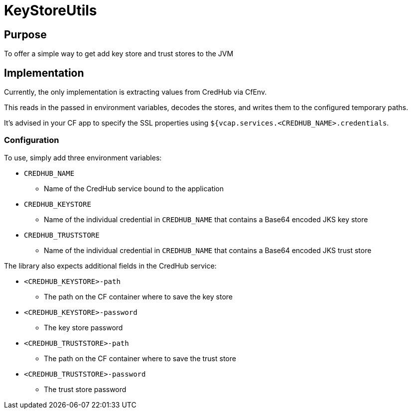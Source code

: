 = KeyStoreUtils

== Purpose

To offer a simple way to get add key store and trust stores to the JVM

== Implementation

Currently, the only implementation is extracting values from CredHub via CfEnv.

This reads in the passed in environment variables, decodes the stores, and writes them to the configured temporary paths.

It's advised in your CF app to specify the SSL properties using `${vcap.services.<CREDHUB_NAME>.credentials`.

=== Configuration

To use, simply add three environment variables:

* `CREDHUB_NAME`
** Name of the CredHub service bound to the application
* `CREDHUB_KEYSTORE`
** Name of the individual credential in `CREDHUB_NAME` that contains a Base64 encoded JKS key store
* `CREDHUB_TRUSTSTORE`
** Name of the individual credential in `CREDHUB_NAME` that contains a Base64 encoded JKS trust store

The library also expects additional fields in the CredHub service:

* `<CREDHUB_KEYSTORE>-path`
** The path on the CF container where to save the key store
* `<CREDHUB_KEYSTORE>-password`
** The key store password
* `<CREDHUB_TRUSTSTORE>-path`
** The path on the CF container where to save the trust store
* `<CREDHUB_TRUSTSTORE>-password`
** The trust store password
